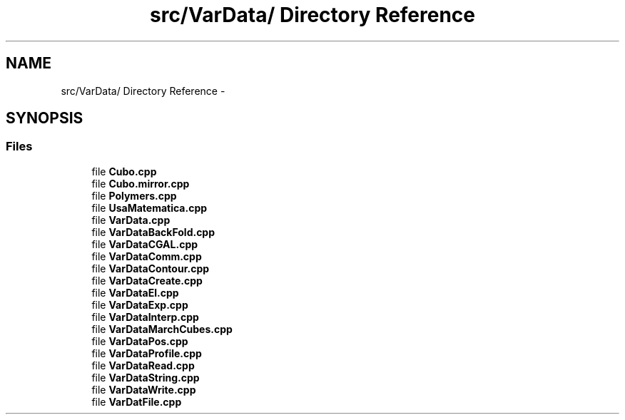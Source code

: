.TH "src/VarData/ Directory Reference" 3 "Thu Mar 27 2014" "Version v0.1" "Allink" \" -*- nroff -*-
.ad l
.nh
.SH NAME
src/VarData/ Directory Reference \- 
.SH SYNOPSIS
.br
.PP
.SS "Files"

.in +1c
.ti -1c
.RI "file \fBCubo\&.cpp\fP"
.br
.ti -1c
.RI "file \fBCubo\&.mirror\&.cpp\fP"
.br
.ti -1c
.RI "file \fBPolymers\&.cpp\fP"
.br
.ti -1c
.RI "file \fBUsaMatematica\&.cpp\fP"
.br
.ti -1c
.RI "file \fBVarData\&.cpp\fP"
.br
.ti -1c
.RI "file \fBVarDataBackFold\&.cpp\fP"
.br
.ti -1c
.RI "file \fBVarDataCGAL\&.cpp\fP"
.br
.ti -1c
.RI "file \fBVarDataComm\&.cpp\fP"
.br
.ti -1c
.RI "file \fBVarDataContour\&.cpp\fP"
.br
.ti -1c
.RI "file \fBVarDataCreate\&.cpp\fP"
.br
.ti -1c
.RI "file \fBVarDataEl\&.cpp\fP"
.br
.ti -1c
.RI "file \fBVarDataExp\&.cpp\fP"
.br
.ti -1c
.RI "file \fBVarDataInterp\&.cpp\fP"
.br
.ti -1c
.RI "file \fBVarDataMarchCubes\&.cpp\fP"
.br
.ti -1c
.RI "file \fBVarDataPos\&.cpp\fP"
.br
.ti -1c
.RI "file \fBVarDataProfile\&.cpp\fP"
.br
.ti -1c
.RI "file \fBVarDataRead\&.cpp\fP"
.br
.ti -1c
.RI "file \fBVarDataString\&.cpp\fP"
.br
.ti -1c
.RI "file \fBVarDataWrite\&.cpp\fP"
.br
.ti -1c
.RI "file \fBVarDatFile\&.cpp\fP"
.br
.in -1c
